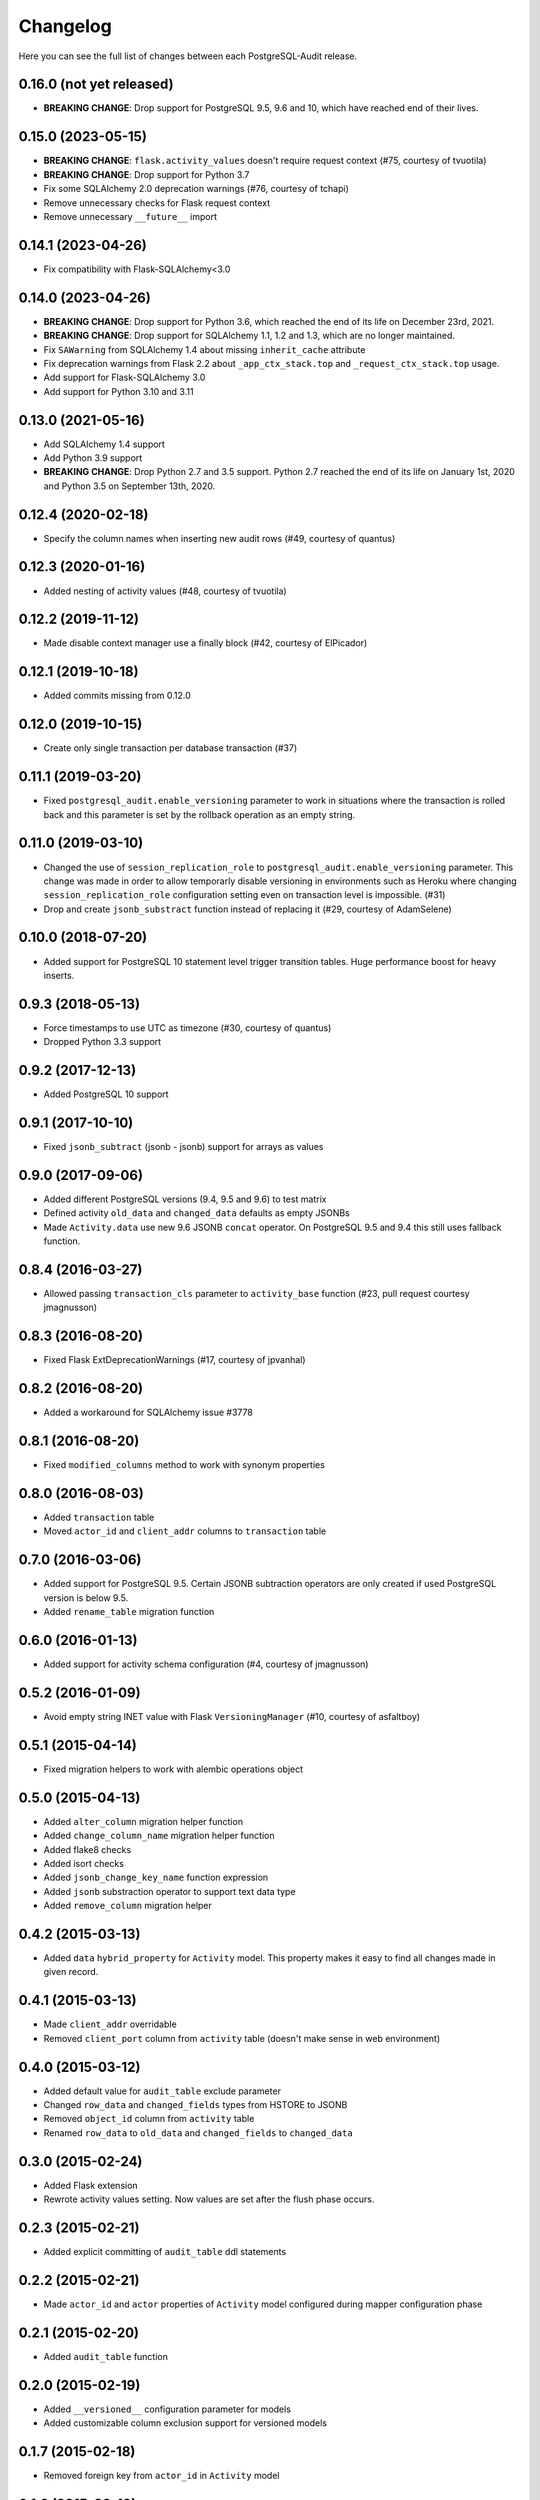 Changelog
---------

Here you can see the full list of changes between each PostgreSQL-Audit release.

0.16.0 (not yet released)
^^^^^^^^^^^^^^^^^^^^^^^^^

- **BREAKING CHANGE**: Drop support for PostgreSQL 9.5, 9.6 and 10, which have reached end of their lives.

0.15.0 (2023-05-15)
^^^^^^^^^^^^^^^^^^^

- **BREAKING CHANGE**: ``flask.activity_values`` doesn't require request context (#75, courtesy of tvuotila)
- **BREAKING CHANGE**: Drop support for Python 3.7
- Fix some SQLAlchemy 2.0 deprecation warnings (#76, courtesy of tchapi)
- Remove unnecessary checks for Flask request context
- Remove unnecessary ``__future__`` import

0.14.1 (2023-04-26)
^^^^^^^^^^^^^^^^^^^

- Fix compatibility with Flask-SQLAlchemy<3.0

0.14.0 (2023-04-26)
^^^^^^^^^^^^^^^^^^^

- **BREAKING CHANGE**: Drop support for Python 3.6, which reached the end of its life on December 23rd, 2021.
- **BREAKING CHANGE**: Drop support for SQLAlchemy 1.1, 1.2 and 1.3, which are no longer maintained.
- Fix ``SAWarning`` from SQLAlchemy 1.4 about missing ``inherit_cache`` attribute
- Fix deprecation warnings from Flask 2.2 about ``_app_ctx_stack.top`` and ``_request_ctx_stack.top`` usage.
- Add support for Flask-SQLAlchemy 3.0
- Add support for Python 3.10 and 3.11

0.13.0 (2021-05-16)
^^^^^^^^^^^^^^^^^^^

- Add SQLAlchemy 1.4 support
- Add Python 3.9 support
- **BREAKING CHANGE**: Drop Python 2.7 and 3.5 support. Python 2.7 reached the end of its life on January 1st, 2020 and Python 3.5 on September 13th, 2020.

0.12.4 (2020-02-18)
^^^^^^^^^^^^^^^^^^^

- Specify the column names when inserting new audit rows (#49, courtesy of quantus)


0.12.3 (2020-01-16)
^^^^^^^^^^^^^^^^^^^

- Added nesting of activity values (#48, courtesy of tvuotila)


0.12.2 (2019-11-12)
^^^^^^^^^^^^^^^^^^^

- Made disable context manager use a finally block (#42, courtesy of ElPicador)


0.12.1 (2019-10-18)
^^^^^^^^^^^^^^^^^^^

- Added commits missing from 0.12.0


0.12.0 (2019-10-15)
^^^^^^^^^^^^^^^^^^^

- Create only single transaction per database transaction (#37)


0.11.1 (2019-03-20)
^^^^^^^^^^^^^^^^^^^

- Fixed ``postgresql_audit.enable_versioning`` parameter to work in situations where the transaction is rolled back and this parameter is set by the rollback operation as an empty string.


0.11.0 (2019-03-10)
^^^^^^^^^^^^^^^^^^^

- Changed the use of ``session_replication_role`` to ``postgresql_audit.enable_versioning`` parameter. This change was made in order to allow temporarly disable versioning in environments such as Heroku where changing ``session_replication_role`` configuration setting even on transaction level is impossible. (#31)
- Drop and create ``jsonb_substract`` function instead of replacing it (#29, courtesy of AdamSelene)


0.10.0 (2018-07-20)
^^^^^^^^^^^^^^^^^^^

- Added support for PostgreSQL 10 statement level trigger transition tables. Huge performance boost for heavy inserts.


0.9.3 (2018-05-13)
^^^^^^^^^^^^^^^^^^

- Force timestamps to use UTC as timezone (#30, courtesy of quantus)
- Dropped Python 3.3 support


0.9.2 (2017-12-13)
^^^^^^^^^^^^^^^^^^

- Added PostgreSQL 10 support


0.9.1 (2017-10-10)
^^^^^^^^^^^^^^^^^^

- Fixed ``jsonb_subtract`` (jsonb - jsonb) support for arrays as values


0.9.0 (2017-09-06)
^^^^^^^^^^^^^^^^^^

- Added different PostgreSQL versions (9.4, 9.5 and 9.6) to test matrix
- Defined activity ``old_data`` and ``changed_data`` defaults as empty JSONBs
- Made ``Activity.data`` use new 9.6 JSONB ``concat`` operator. On PostgreSQL 9.5 and 9.4 this still uses fallback function.


0.8.4 (2016-03-27)
^^^^^^^^^^^^^^^^^^

- Allowed passing ``transaction_cls`` parameter to ``activity_base`` function (#23, pull request courtesy jmagnusson)


0.8.3 (2016-08-20)
^^^^^^^^^^^^^^^^^^

- Fixed Flask ExtDeprecationWarnings (#17, courtesy of jpvanhal)


0.8.2 (2016-08-20)
^^^^^^^^^^^^^^^^^^

- Added a workaround for SQLAlchemy issue #3778


0.8.1 (2016-08-20)
^^^^^^^^^^^^^^^^^^

- Fixed ``modified_columns`` method to work with synonym properties


0.8.0 (2016-08-03)
^^^^^^^^^^^^^^^^^^

- Added ``transaction`` table
- Moved ``actor_id`` and ``client_addr`` columns to ``transaction`` table


0.7.0 (2016-03-06)
^^^^^^^^^^^^^^^^^^

- Added support for PostgreSQL 9.5. Certain JSONB subtraction operators are only created if used PostgreSQL version is below 9.5.
- Added ``rename_table`` migration function


0.6.0 (2016-01-13)
^^^^^^^^^^^^^^^^^^

- Added support for activity schema configuration (#4, courtesy of jmagnusson)


0.5.2 (2016-01-09)
^^^^^^^^^^^^^^^^^^

- Avoid empty string INET value with Flask ``VersioningManager`` (#10, courtesy of asfaltboy)


0.5.1 (2015-04-14)
^^^^^^^^^^^^^^^^^^

- Fixed migration helpers to work with alembic operations object


0.5.0 (2015-04-13)
^^^^^^^^^^^^^^^^^^

- Added ``alter_column`` migration helper function
- Added ``change_column_name`` migration helper function
- Added flake8 checks
- Added isort checks
- Added ``jsonb_change_key_name`` function expression
- Added ``jsonb`` substraction operator to support text data type
- Added ``remove_column`` migration helper


0.4.2 (2015-03-13)
^^^^^^^^^^^^^^^^^^

- Added ``data`` ``hybrid_property`` for ``Activity`` model. This property makes it easy to find all changes made in given record.


0.4.1 (2015-03-13)
^^^^^^^^^^^^^^^^^^

- Made ``client_addr`` overridable
- Removed ``client_port`` column from ``activity`` table (doesn't make sense in web environment)


0.4.0 (2015-03-12)
^^^^^^^^^^^^^^^^^^

- Added default value for ``audit_table`` exclude parameter
- Changed ``row_data`` and ``changed_fields`` types from HSTORE to JSONB
- Removed ``object_id`` column from ``activity`` table
- Renamed ``row_data`` to ``old_data`` and ``changed_fields`` to ``changed_data``


0.3.0 (2015-02-24)
^^^^^^^^^^^^^^^^^^

- Added Flask extension
- Rewrote activity values setting. Now values are set after the flush phase occurs.


0.2.3 (2015-02-21)
^^^^^^^^^^^^^^^^^^

- Added explicit committing of ``audit_table`` ddl statements


0.2.2 (2015-02-21)
^^^^^^^^^^^^^^^^^^

- Made ``actor_id`` and ``actor`` properties of ``Activity`` model configured during mapper configuration phase


0.2.1 (2015-02-20)
^^^^^^^^^^^^^^^^^^

- Added ``audit_table`` function


0.2.0 (2015-02-19)
^^^^^^^^^^^^^^^^^^

- Added ``__versioned__`` configuration parameter for models
- Added customizable column exclusion support for versioned models


0.1.7 (2015-02-18)
^^^^^^^^^^^^^^^^^^

- Removed foreign key from ``actor_id`` in ``Activity`` model


0.1.6 (2015-02-18)
^^^^^^^^^^^^^^^^^^

- Added support for callables as activity values
- Changed composite primary key separator from ',' to '|'


0.1.5 (2015-02-18)
^^^^^^^^^^^^^^^^^^

- Fixed pypi setup


0.1.4 (2015-02-18)
^^^^^^^^^^^^^^^^^^

- Made ``actor`` class and ``actor_id`` column customizable


0.1.3 (2015-02-17)
^^^^^^^^^^^^^^^^^^

- Made all file reads use absolute paths


0.1.2 (2015-02-17)
^^^^^^^^^^^^^^^^^^

- Removed all default indexes from activity table


0.1.1 (2015-02-17)
^^^^^^^^^^^^^^^^^^

- Added ``__repr__`` for activity classes
- Removed session user name column from activity table
- Removed application name column from activity table


0.1 (2015-02-17)
^^^^^^^^^^^^^^^^

- Initial public release
